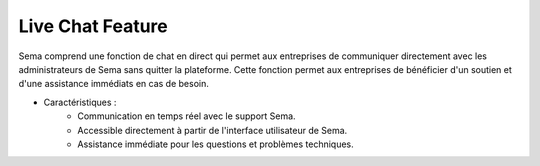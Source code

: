 Live Chat Feature
====================

Sema comprend une fonction de chat en direct qui permet aux entreprises de communiquer directement avec les administrateurs de Sema sans quitter la plateforme. Cette fonction permet aux entreprises de bénéficier d'un soutien et d'une assistance immédiats en cas de besoin.

* Caractéristiques :
    * Communication en temps réel avec le support Sema.
    * Accessible directement à partir de l'interface utilisateur de Sema.
    * Assistance immédiate pour les questions et problèmes techniques.